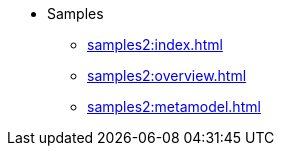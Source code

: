 * Samples
** xref:samples2:index.adoc[]
** xref:samples2:overview.adoc[]
** xref:samples2:metamodel.adoc[]
